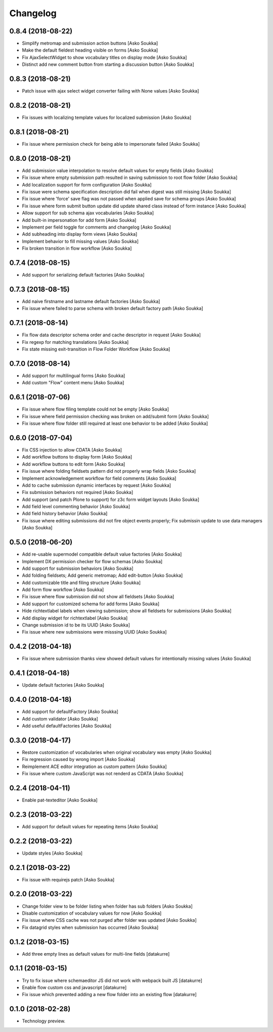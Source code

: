 Changelog
=========

0.8.4 (2018-08-22)
------------------

- Simplify metromap and submission action buttons
  [Asko Soukka]
- Make the default fieldest heading visible on forms
  [Asko Soukka]
- Fix AjaxSelectWidget to show vocabulary titles on display mode
  [Asko Soukka]
- Distinct add new comment button from starting a discussion button
  [Asko Soukka]

0.8.3 (2018-08-21)
------------------

- Patch issue with ajax select widget converter failing with None values
  [Asko Soukka]

0.8.2 (2018-08-21)
------------------

- Fix issues with localizing template values for localized submission
  [Asko Soukka]

0.8.1 (2018-08-21)
------------------

- Fix issue where permission check for being able to impersonate failed
  [Asko Soukka]

0.8.0 (2018-08-21)
------------------

- Add submission value interpolation to resolve default values for empty fields
  [Asko Soukka]
- Fix issue where empty submission path resulted in saving submission to root
  flow folder
  [Asko Soukka]
- Add localization support for form configuration
  [Asko Soukka]
- Fix issue were schema specification description did fail when digest was
  still missing
  [Asko Soukka]
- Fix issue where 'force' save flag was not passed when applied save for schema
  groups
  [Asko Soukka]
- Fix issue where form submit button update did update shared class instead of
  form instance
  [Asko Soukka]
- Allow support for sub schema ajax vocabularies
  [Asko Soukka]
- Add built-in impersonation for add form
  [Asko Soukka]
- Implement per field toggle for comments and changelog
  [Asko Soukka]
- Add subheading into display form views
  [Asko Soukka]
- Implement behavior to fill missing values
  [Asko Soukka]
- Fix broken transition in flow workflow
  [Asko Soukka]

0.7.4 (2018-08-15)
------------------

- Add support for serializing default factories
  [Asko Soukka]

0.7.3 (2018-08-15)
------------------

- Add naive firstname and lastname default factories
  [Asko Soukka]
- Fix issue where failed to parse schema with broken default factory path
  [Asko Soukka]

0.7.1 (2018-08-14)
------------------

- Fix flow data descriptor schema order and cache descriptor in request
  [Asko Soukka]
- Fix regexp for matching translations
  [Asko Soukka]
- Fix state missing exit-transition in Flow Folder Workflow
  [Asko Soukka]

0.7.0 (2018-08-14)
------------------

- Add support for multilingual forms
  [Asko Soukka]
- Add custom "Flow" content menu
  [Asko Soukka]

0.6.1 (2018-07-06)
------------------

- Fix issue where flow filing template could not be empty
  [Asko Soukka]
- Fix issue where field permission checking was broken on add/submit form
  [Asko Soukka]
- Fix issue where flow folder still required at least one behavior to be added
  [Asko Soukka]

0.6.0 (2018-07-04)
------------------

- Fix CSS injection to allow CDATA
  [Asko Soukka]
- Add workflow buttons to display form
  [Asko Soukka]
- Add workflow buttons to edit form
  [Asko Soukka]
- Fix issue where folding fieldsets pattern did not properly wrap fields
  [Asko Soukka]
- Implement acknowledgement workflow for field comments
  [Asko Soukka]
- Add to cache submission dynamic interfaces by request
  [Asko Soukka]
- Fix submission behaviors not required
  [Asko Soukka]
- Add support (and patch Plone to support) for z3c form widget layouts
  [Asko Soukka]
- Add field level commenting behavior
  [Asko Soukka]
- Add field history behavior
  [Asko Soukka]
- Fix issue where editing submissions did not fire object events properly; Fix submissin update to use data managers
  [Asko Soukka]

0.5.0 (2018-06-20)
------------------

- Add re-usable supermodel compatible default value factories
  [Asko Soukka]

- Implement DX permission checker for flow schemas
  [Asko Soukka]

- Add support for submission behaviors
  [Asko Soukka]

- Add folding fieldsets; Add generic metromap; Add edit-button
  [Asko Soukka]

- Add customizable title and filing structure
  [Asko Soukka]

- Add form flow workflow
  [Asko Soukka]

- Fix issue where flow submission did not show all fieldsets
  [Asko Soukka]

- Add support for customized schema for add forms
  [Asko Soukka]

- Hide richtextlabel labels when viewing submission; show all fieldsets for
  submissions
  [Asko Soukka]

- Add display widget for richtextlabel
  [Asko Soukka]

- Change submission id to be its UUID
  [Asko Soukka]

- Fix issue where new submissions were misssing UUID
  [Asko Soukka]


0.4.2 (2018-04-18)
------------------

- Fix issue where submission thanks view showed default values for intentionally missing values
  [Asko Soukka]


0.4.1 (2018-04-18)
------------------

- Update default factories
  [Asko Soukka]

0.4.0 (2018-04-18)
------------------

- Add support for defaultFactory
  [Asko Soukka]
- Add custom validator
  [Asko Soukka]
- Add useful defaultFactories
  [Asko Soukka]

0.3.0 (2018-04-17)
------------------

- Restore customization of vocabularies when original vocabulary was empty
  [Asko Soukka]
- Fix regression caused by wrong import
  [Asko Soukka]
- Reimplement ACE editor integration as custom pattern
  [Asko Soukka]
- Fix issue where custom JavaScript was not renderd as CDATA
  [Asko Soukka]

0.2.4 (2018-04-11)
------------------

- Enable pat-texteditor
  [Asko Soukka]

0.2.3 (2018-03-22)
------------------

- Add support for default values for repeating items
  [Asko Soukka]

0.2.2 (2018-03-22)
------------------

- Update styles
  [Asko Soukka]

0.2.1 (2018-03-22)
------------------

- Fix issue with requirejs patch
  [Asko Soukka]

0.2.0 (2018-03-22)
------------------

- Change folder view to be folder listing when folder has sub folders
  [Asko Soukka]
- Disable customization of vocabulary values for now
  [Asko Soukka]
- Fix issue where CSS cache was not purged after folder was updated
  [Asko Soukka]
- Fix datagrid styles when submission has occurred
  [Asko Soukka]

0.1.2 (2018-03-15)
------------------

- Add three empty lines as default values for multi-line fields
  [datakurre]

0.1.1 (2018-03-15)
------------------

- Try to fix issue where schemaeditor JS did not work with webpack built JS
  [datakurre]
- Enable flow custom css and javascript
  [datakurre]
- Fix issue which prevented adding a new flow folder into an existing flow
  [datakurre]


0.1.0 (2018-02-28)
------------------

- Technology preview.

